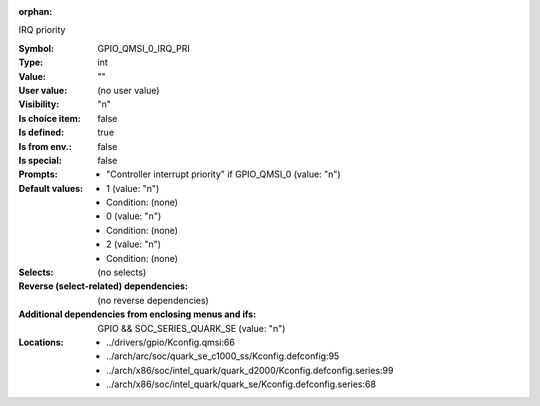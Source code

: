 :orphan:

.. title:: GPIO_QMSI_0_IRQ_PRI

.. option:: CONFIG_GPIO_QMSI_0_IRQ_PRI:
.. _CONFIG_GPIO_QMSI_0_IRQ_PRI:

IRQ priority



:Symbol:           GPIO_QMSI_0_IRQ_PRI
:Type:             int
:Value:            ""
:User value:       (no user value)
:Visibility:       "n"
:Is choice item:   false
:Is defined:       true
:Is from env.:     false
:Is special:       false
:Prompts:

 *  "Controller interrupt priority" if GPIO_QMSI_0 (value: "n")
:Default values:

 *  1 (value: "n")
 *   Condition: (none)
 *  0 (value: "n")
 *   Condition: (none)
 *  2 (value: "n")
 *   Condition: (none)
:Selects:
 (no selects)
:Reverse (select-related) dependencies:
 (no reverse dependencies)
:Additional dependencies from enclosing menus and ifs:
 GPIO && SOC_SERIES_QUARK_SE (value: "n")
:Locations:
 * ../drivers/gpio/Kconfig.qmsi:66
 * ../arch/arc/soc/quark_se_c1000_ss/Kconfig.defconfig:95
 * ../arch/x86/soc/intel_quark/quark_d2000/Kconfig.defconfig.series:99
 * ../arch/x86/soc/intel_quark/quark_se/Kconfig.defconfig.series:68